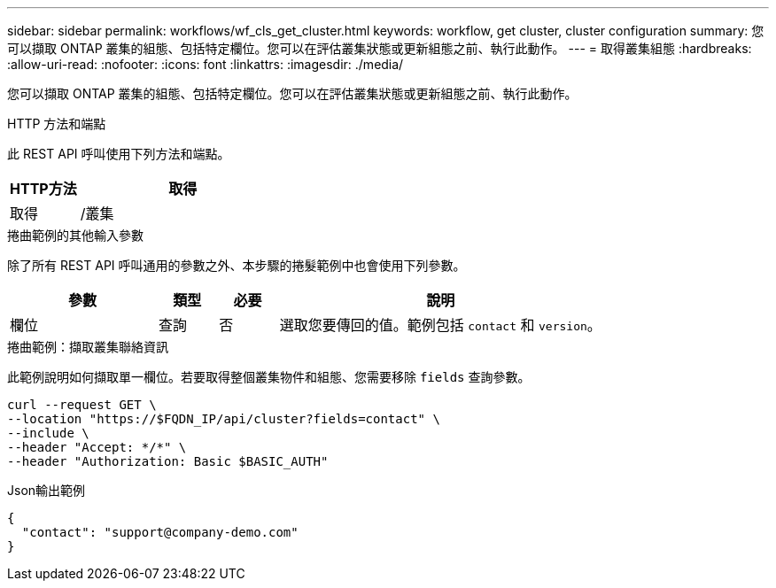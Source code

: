 ---
sidebar: sidebar 
permalink: workflows/wf_cls_get_cluster.html 
keywords: workflow, get cluster, cluster configuration 
summary: 您可以擷取 ONTAP 叢集的組態、包括特定欄位。您可以在評估叢集狀態或更新組態之前、執行此動作。 
---
= 取得叢集組態
:hardbreaks:
:allow-uri-read: 
:nofooter: 
:icons: font
:linkattrs: 
:imagesdir: ./media/


[role="lead"]
您可以擷取 ONTAP 叢集的組態、包括特定欄位。您可以在評估叢集狀態或更新組態之前、執行此動作。

.HTTP 方法和端點
此 REST API 呼叫使用下列方法和端點。

[cols="25,75"]
|===
| HTTP方法 | 取得 


| 取得 | /叢集 
|===
.捲曲範例的其他輸入參數
除了所有 REST API 呼叫通用的參數之外、本步驟的捲髮範例中也會使用下列參數。

[cols="25,10,10,55"]
|===
| 參數 | 類型 | 必要 | 說明 


| 欄位 | 查詢 | 否 | 選取您要傳回的值。範例包括 `contact` 和 `version`。 
|===
.捲曲範例：擷取叢集聯絡資訊
此範例說明如何擷取單一欄位。若要取得整個叢集物件和組態、您需要移除 `fields` 查詢參數。

[source, curl]
----
curl --request GET \
--location "https://$FQDN_IP/api/cluster?fields=contact" \
--include \
--header "Accept: */*" \
--header "Authorization: Basic $BASIC_AUTH"
----
.Json輸出範例
[listing]
----
{
  "contact": "support@company-demo.com"
}
----